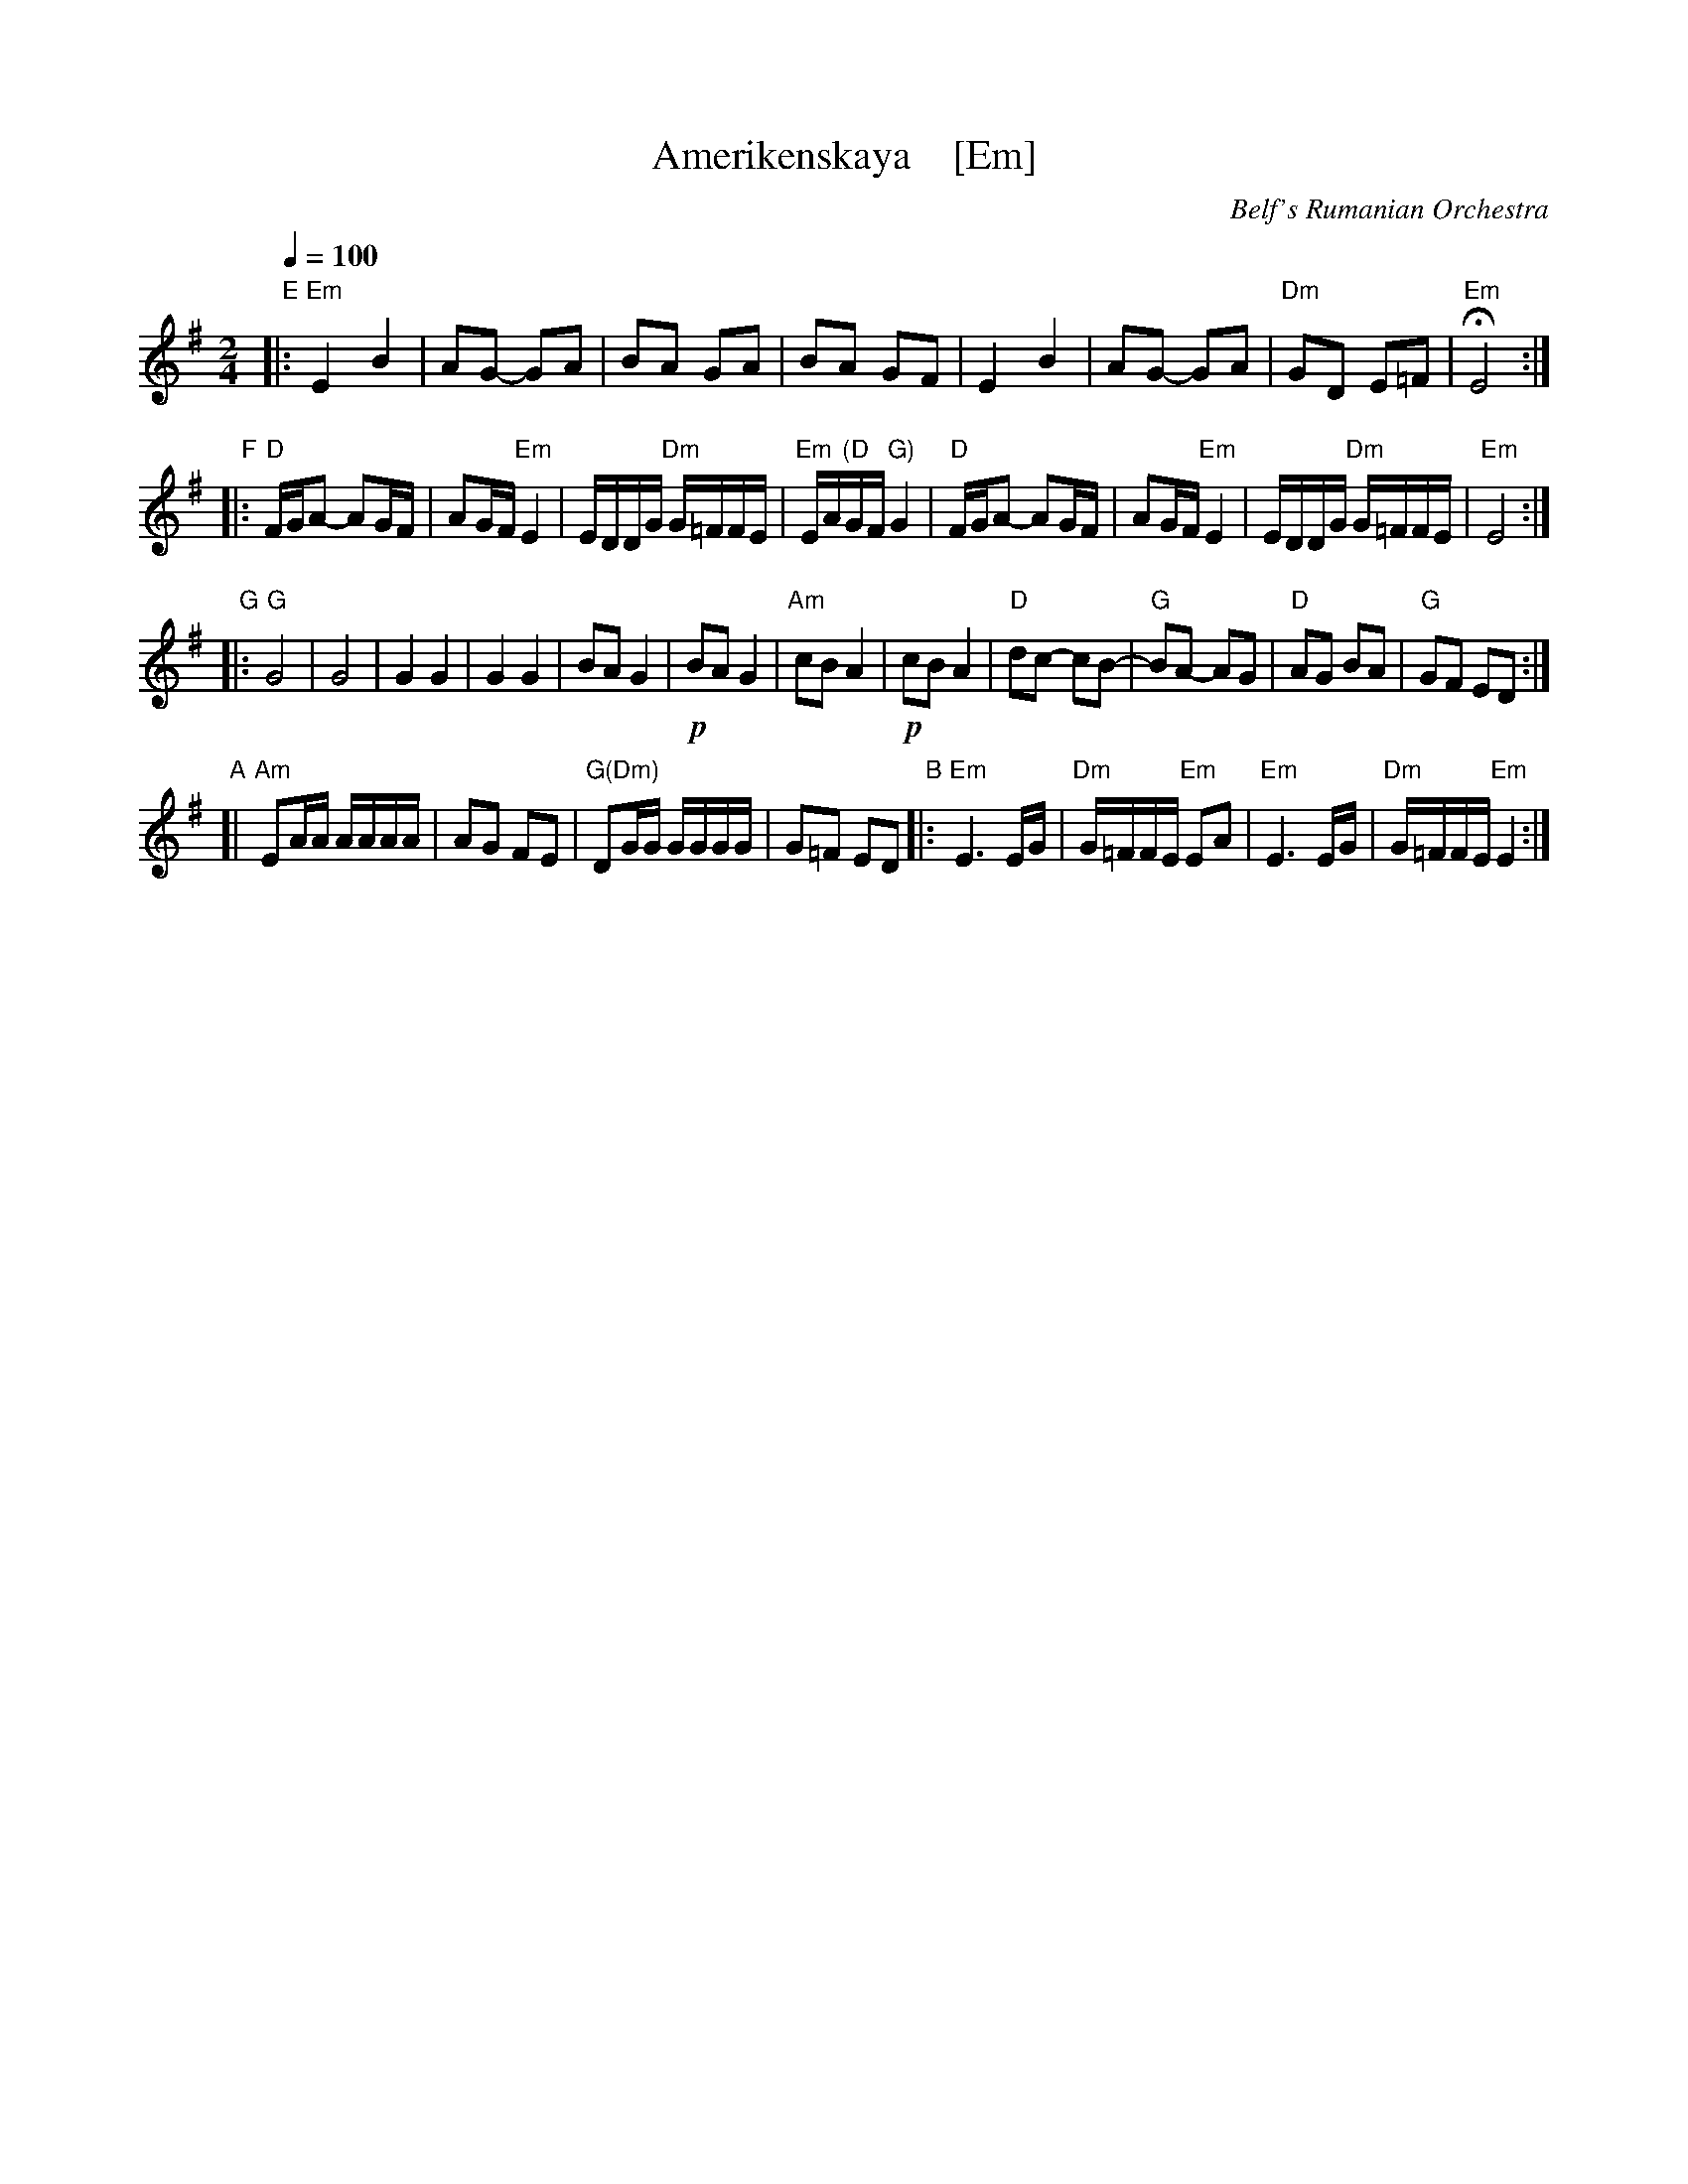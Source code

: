 X: 1
T: Amerikenskaya    [Em]
O: Belf's Rumanian Orchestra
S: Email from Jon Cannon 2016-1-2
R: freylach
M: 2/4
L: 1/16
Q: 1/4=100
K: Em
"E"|:\
"Em"E4 B4 | A2G2- G2A2 | B2A2 G2A2 | B2A2 G2F2 |\
E4 B4 | A2G2- G2A2 | "Dm"G2D2 E2=F2 | "Em"HE8 :|
"F"|:\
"D"FGA2- A2GF | A2GF "Em"E4 | EDDG "Dm"G=FFE | "Em"EA"(D"GF "G)"G4 |\
"D"FGA2- A2GF | A2GF "Em"E4 | EDDG "Dm"G=FFE | "Em"E8 :|
"G"|:\
"G"G8 | G8 | G4 G4 | G4 G4 |\
B2A2 G4 | !p!B2A2 G4 | "Am"c2B2 A4 | !p!c2B2 A4 |\
"D"d2c2- c2B2- | "G"B2A2- A2G2 | "D"A2G2 B2A2 | "G"G2F2 E2D2 :|
"A"[| "Am"E2AA AAAA | A2G2 F2E2 | "G(Dm)"D2GG GGGG | G2=F2 E2D2 \
"B"|:\
"Em"E6 EG | "Dm"G=FFE "Em"E2A2 | "Em"E6 EG | "Dm"G=FFE "Em"E4 :|
